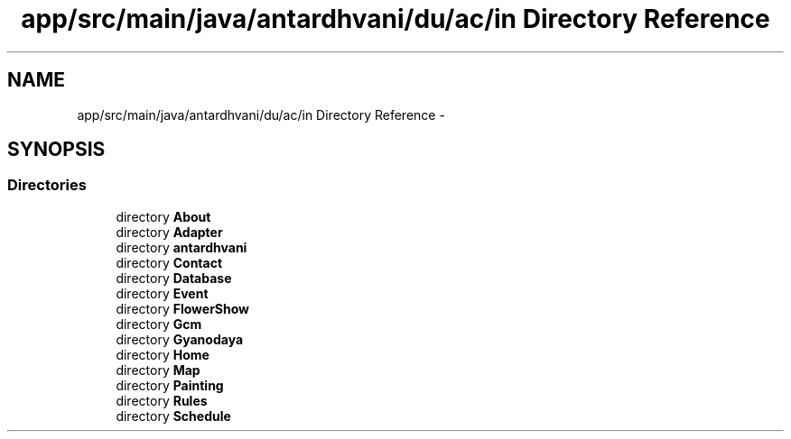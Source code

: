 .TH "app/src/main/java/antardhvani/du/ac/in Directory Reference" 3 "Fri May 29 2015" "Version 0.1" "Antardhwani" \" -*- nroff -*-
.ad l
.nh
.SH NAME
app/src/main/java/antardhvani/du/ac/in Directory Reference \- 
.SH SYNOPSIS
.br
.PP
.SS "Directories"

.in +1c
.ti -1c
.RI "directory \fBAbout\fP"
.br
.ti -1c
.RI "directory \fBAdapter\fP"
.br
.ti -1c
.RI "directory \fBantardhvani\fP"
.br
.ti -1c
.RI "directory \fBContact\fP"
.br
.ti -1c
.RI "directory \fBDatabase\fP"
.br
.ti -1c
.RI "directory \fBEvent\fP"
.br
.ti -1c
.RI "directory \fBFlowerShow\fP"
.br
.ti -1c
.RI "directory \fBGcm\fP"
.br
.ti -1c
.RI "directory \fBGyanodaya\fP"
.br
.ti -1c
.RI "directory \fBHome\fP"
.br
.ti -1c
.RI "directory \fBMap\fP"
.br
.ti -1c
.RI "directory \fBPainting\fP"
.br
.ti -1c
.RI "directory \fBRules\fP"
.br
.ti -1c
.RI "directory \fBSchedule\fP"
.br
.in -1c

